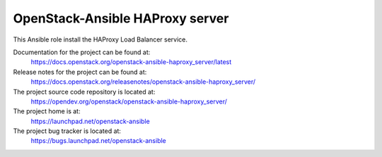 ================================
OpenStack-Ansible HAProxy server
================================

This Ansible role install the HAProxy Load Balancer service.

Documentation for the project can be found at:
  https://docs.openstack.org/openstack-ansible-haproxy_server/latest

Release notes for the project can be found at:
  https://docs.openstack.org/releasenotes/openstack-ansible-haproxy_server/

The project source code repository is located at:
  https://opendev.org/openstack/openstack-ansible-haproxy_server/

The project home is at:
  https://launchpad.net/openstack-ansible

The project bug tracker is located at:
  https://bugs.launchpad.net/openstack-ansible
